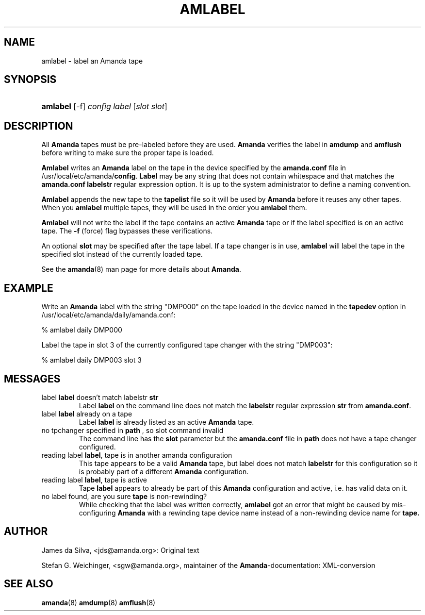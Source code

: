 .\"Generated by db2man.xsl. Don't modify this, modify the source.
.de Sh \" Subsection
.br
.if t .Sp
.ne 5
.PP
\fB\\$1\fR
.PP
..
.de Sp \" Vertical space (when we can't use .PP)
.if t .sp .5v
.if n .sp
..
.de Ip \" List item
.br
.ie \\n(.$>=3 .ne \\$3
.el .ne 3
.IP "\\$1" \\$2
..
.TH "AMLABEL" 8 "" "" ""
.SH NAME
amlabel \- label an Amanda tape
.SH "SYNOPSIS"
.ad l
.hy 0
.HP 8
\fBamlabel\fR [\-f] \fIconfig\fR \fIlabel\fR [\fIslot\fR\ \fIslot\fR]
.ad
.hy

.SH "DESCRIPTION"

.PP
All \fBAmanda\fR tapes must be pre\-labeled before they are used\&. \fBAmanda\fR verifies the label in \fBamdump\fR and \fBamflush\fR before writing to make sure the proper tape is loaded\&.

.PP
\fBAmlabel\fR writes an \fBAmanda\fR label on the tape in the device specified by the \fBamanda\&.conf\fR file in /usr/local/etc/amanda/\fBconfig\fR\&. \fBLabel\fR may be any string that does not contain whitespace and that matches the \fBamanda\&.conf\fR  \fBlabelstr\fR regular expression option\&. It is up to the system administrator to define a naming convention\&.

.PP
\fBAmlabel\fR appends the new tape to the \fBtapelist\fR file so it will be used by \fBAmanda\fR before it reuses any other tapes\&. When you \fBamlabel\fR multiple tapes, they will be used in the order you \fBamlabel\fR them\&.

.PP
\fBAmlabel\fR will not write the label if the tape contains an active \fBAmanda\fR tape or if the label specified is on an active tape\&. The \fB\-f\fR (force) flag bypasses these verifications\&.

.PP
An optional \fBslot\fR may be specified after the tape label\&. If a tape changer is in use, \fBamlabel\fR will label the tape in the specified slot instead of the currently loaded tape\&.

.PP
See the \fBamanda\fR(8) man page for more details about \fBAmanda\fR\&.

.SH "EXAMPLE"

.PP
Write an \fBAmanda\fR label with the string "DMP000" on the tape loaded in the device named in the \fBtapedev\fR option in /usr/local/etc/amanda/daily/amanda\&.conf:
.nf

% amlabel daily DMP000 
.fi

.PP
Label the tape in slot 3 of the currently configured tape changer with the string "DMP003":
.nf

% amlabel daily DMP003 slot 3 
.fi

.SH "MESSAGES"

.TP
label \fBlabel\fR doesn't match labelstr \fBstr\fR
Label \fBlabel\fR on the command line does not match the \fBlabelstr\fR regular expression \fBstr\fR from \fBamanda\&.conf\fR\&.

.TP
label \fBlabel\fR already on a tape
Label \fBlabel\fR is already listed as an active \fBAmanda\fR tape\&.

.TP
no tpchanger specified in \fBpath\fR , so slot command invalid
The command line has the \fBslot\fR parameter but the \fBamanda\&.conf\fR file in \fBpath\fR does not have a tape changer configured\&.

.TP
reading label \fBlabel\fR, tape is in another amanda configuration
This tape appears to be a valid \fBAmanda\fR tape, but label does not match \fBlabelstr\fR for this configuration so it is probably part of a different \fBAmanda\fR configuration\&.

.TP
reading label \fBlabel\fR, tape is active
Tape \fBlabel\fR appears to already be part of this \fBAmanda\fR configuration and active, i\&.e\&. has valid data on it\&.

.TP
no label found, are you sure \fBtape\fR is non\-rewinding?
While checking that the label was written correctly, \fBamlabel\fR got an error that might be caused by mis\-configuring \fBAmanda\fR with a rewinding tape device name instead of a non\-rewinding device name for \fBtape\&.\fR

.SH "AUTHOR"

.PP
James da Silva, <jds@amanda\&.org>: Original text

.PP
Stefan G\&. Weichinger, <sgw@amanda\&.org>, maintainer of the \fBAmanda\fR\-documentation: XML\-conversion

.SH "SEE ALSO"

.PP
\fBamanda\fR(8)  \fBamdump\fR(8)  \fBamflush\fR(8)

